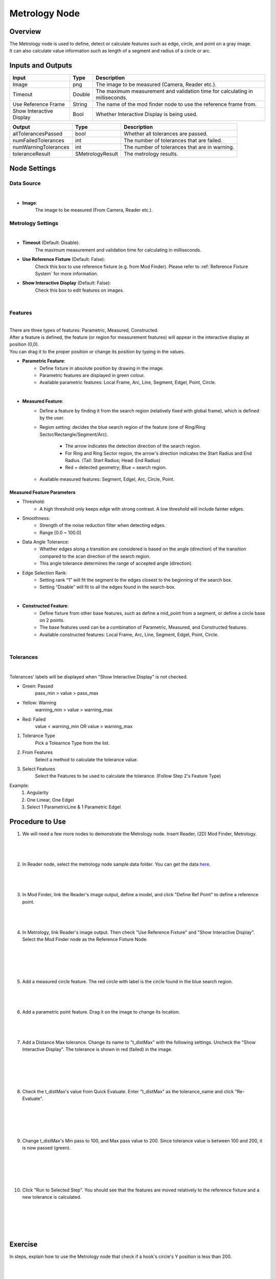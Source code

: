 Metrology Node
==================
Overview
-------------------
| The Metrology node is used to define, detect or calculate features such as edge, circle, and point on a gray image.
| It can also calculate value information such as length of a segment and radius of a circle or arc. 

.. image:: images/Metrology/metrology_overview_1.png
	:align: center
	:scale: 120%

.. image:: images/Metrology/metrology_overview_2.png
	:align: center

Inputs and Outputs
-------------------

+----------------------------------------+-------------------------------+---------------------------------------------------------------------------------+
| Input                                  | Type                          | Description                                                                     |
+========================================+===============================+=================================================================================+
| Image                                  | png                           | The image to be measured (Camera, Reader etc.).                                 |
+----------------------------------------+-------------------------------+---------------------------------------------------------------------------------+
| Timeout                                | Double                        | The maximum measurement and validation time for calculating in milliseconds.    |
+----------------------------------------+-------------------------------+---------------------------------------------------------------------------------+
| Use Reference Frame                    | String                        | The name of the mod finder node to use the reference frame from.                |
+----------------------------------------+-------------------------------+---------------------------------------------------------------------------------+
| Show Interactive Display               | Bool                          | Whether Interactive Display is being used.                                      |
+----------------------------------------+-------------------------------+---------------------------------------------------------------------------------+

+-------------------------+-------------------+------------------------------------------------------------------------+
| Output                  | Type              | Description                                                            |
+=========================+===================+========================================================================+
| allTolerancesPassed     | bool              | Whether all tolerances are passed.                                     |
+-------------------------+-------------------+------------------------------------------------------------------------+
| numFailedTolerances     | int               | The number of tolerances that are failed.                              |
+-------------------------+-------------------+------------------------------------------------------------------------+
| numWarningTolerances    | int               | The number of tolerances that are in warning.                          |
+-------------------------+-------------------+------------------------------------------------------------------------+
| toleranceResult         | SMetrologyResult  | The metrology results.                                                 |
+-------------------------+-------------------+------------------------------------------------------------------------+

Node Settings
-------------------

Data Source
~~~~~~~~~~~~~~~~~~~~~~~~~~~~

.. image:: images/Metrology/metrology_node_settings_data_source.png
	:align: center

|

- **Image**: 
	The image to be measured (From Camera, Reader etc.).

Metrology Settings
~~~~~~~~~~~~~~~~~~~~~~~~~~~~

.. image:: images/Metrology/metrology_node_settings_metrology_settings.png
	:align: center

|

- **Timeout** (Default: Disable):
	The maximum measurement and validation time for calculating in milliseconds.

- **Use Reference Fixture** (Default: False):
	Check this box to use reference fixture (e.g. from Mod Finder).
	Please refer to :ref:`Reference Fixture System` for more information.

- **Show Interactive Display** (Default: False):
	Check this box to edit features on images.

|

Features
~~~~~~~~~~~~~~~~~~~~~~~~~~~~

.. image:: images/Metrology/metrology_node_settings_features.png
	:align: center

|

| There are three types of features: Parametric, Measured, Constructed.
| After a feature is defined, the feature (or region for measurement features) will appear in the interactive display at position (0,0).
| You can drag it to the proper position or change its position by typing in the values. 

- **Parametric Feature**: 
    - Define fixture in absolute position by drawing in the image. 
    - Parametric features are displayed in green colour.
    - Available parametric features: Local Frame, Arc, Line, Segment, Edgel, Point, Circle.

.. image:: images/Metrology/metrology_node_settings_parametric_features.png
	:align: center

|

- **Measured Feature**:
    - Define a feature by finding it from the search region (relatively fixed with global frame), which is defined by the user.
    - Region setting: decides the blue search region of the feature (one of Ring/Ring Sector/Rectangle/Segment/Arc).
	
        - The arrow indicates the detection direction of the search region.
        - For Ring and Ring Sector region, the arrow's direction indicates the Start Radius and End Radius. (Tail: Start Radius; Head: End Radius)
        - Red = detected geometry; Blue = search region.
    - Available measured features: Segment, Edgel, Arc, Circle, Point.

Measured Feature Parameters
`````````````````````````````
- Threshold:
    - A high threshold only keeps edge with strong contrast. A low threshold will include fainter edges.

- Smoothness:
    - Strength of the noise reduction filter when detecting edges.
    - Range [0.0 ~ 100.0]

- Data Angle Tolerance:
    - Whether edges along a transition are considered is based on the angle (direction) of the transition compared to the scan direction of the search region. 
    - This angle tolerance determines the range of accepted angle (direction).

- Edge Selection Rank:
    - Setting rank “1” will fit the segment to the edges closest to the beginning of the search box. 
    - Setting “Disable” will fit to all the edges found in the search-box.

.. image:: images/Metrology/metrology_node_settings_measured_features.png
	:align: center

|

- **Constructed Feature**: 
	- Define fixture from other base features, such as define a mid_point from a segment, or define a circle base on 2 points.
	- The base features used can be a combination of Parametric, Measured, and Constructed features.
	- Available constructed features: Local Frame, Arc, Line, Segment, Edgel, Point, Circle.

.. image:: images/Metrology/metrology_node_settings_constructed_features.png
	:align: center

|
	
Tolerances
~~~~~~~~~~~~~~~~~~~~~~~~~~~~

.. image:: images/Metrology/metrology_node_settings_tolerances.png
	:align: center

|

Tolerances' labels will be displayed when "Show Interactive Display" is not checked. 

- Green: Passed
	pass_min > value > pass_max
- Yellow: Warning
	warning_min > value > warning_max
- Red: Failed
	value < warning_min OR value > warning_max

1. Tolerance Type
	Pick a Tolearnce Type from the list.
2. From Features
	Select a method to calculate the tolerance value.
3. Select Features
	Select the Features to be used to calculate the tolerance. (Follow Step 2's Feature Type)

Example:
	1. Angularity
	2. One Linear, One Edgel
	3. Select 1 ParametricLine & 1 Parametric Edgel

Procedure to Use
-------------------

1. We will need a few more nodes to demonstrate the Metrology node. Insert Reader, (2D) Mod Finder, Metrology.
    .. image:: images/Metrology/metrology_procedure_1_1.png
       :align: center

|

    .. image:: images/Metrology/metrology_procedure_1_2.png
       :align: center

|

2. In Reader node, select the metrology node sample data folder. You can get the data `here <https://daoairobotics-my.sharepoint.com/personal/contact_daoairobotics_onmicrosoft_com/_layouts/15/onedrive.aspx?id=%2Fpersonal%2Fcontact%5Fdaoairobotics%5Fonmicrosoft%5Fcom%2FDocuments%2FPersonal%5FLog%2FHewei%2Fmetrology%20node%20sample%20data%2Ezip&parent=%2Fpersonal%2Fcontact%5Fdaoairobotics%5Fonmicrosoft%5Fcom%2FDocuments%2FPersonal%5FLog%2FHewei&ga=1>`_.
    .. image:: images/Metrology/metrology_procedure_2_1.png
       :align: center

|

    .. image:: images/Metrology/metrology_procedure_2_2.png
       :align: center

|

3. In Mod Finder, link the Reader's image output, define a model, and click "Define Ref Point" to define a reference point.
    .. image:: images/Metrology/metrology_procedure_3_1.png
       :align: center

|

    .. image:: images/Metrology/metrology_procedure_3_2.png
       :align: center

|

4. In Metrology, link Reader's image output. Then check "Use Reference Fixture" and "Show Interactive Display". Select the Mod Finder node as the Reference Fixture Node.
    .. image:: images/Metrology/metrology_procedure_4_1.png
       :align: center

|

    .. image:: images/Metrology/metrology_procedure_4_2.png
       :align: center

|

    .. image:: images/Metrology/metrology_procedure_4_3.png
       :align: center

|

5. Add a measured circle feature. The red circle with label is the circle found in the blue search region.
    .. image:: images/Metrology/metrology_procedure_5_1.png
       :align: center

|

    .. image:: images/Metrology/metrology_procedure_5_2.png
       :align: center

|

6. Add a parametric point feature. Drag it on the image to change its location.
    .. image:: images/Metrology/metrology_procedure_6_1.png
       :align: center

|

    .. image:: images/Metrology/metrology_procedure_6_2.png
       :align: center

|

7. Add a Distance Max tolerance. Change its name to "t_distMax" with the following settings. Uncheck the "Show Interactive Display". The tolerance is shown in red (failed) in the image.
    .. image:: images/Metrology/metrology_procedure_7_1.png
       :align: center

|

    .. image:: images/Metrology/metrology_procedure_7_2.png
       :align: center

|

    .. image:: images/Metrology/metrology_procedure_7_3.png
       :align: center

|

8. Check the t_distMax's value from Quick Evaluate. Enter "t_distMax" as the tolerance_name and click "Re-Evaluate".
    .. image:: images/Metrology/metrology_procedure_8_1.png
       :align: center

|

    .. image:: images/Metrology/metrology_procedure_8_2.png
       :align: center

|

    .. image:: images/Metrology/metrology_procedure_8_3.png
       :align: center

|

9. Change t_distMax's Min pass to 100, and Max pass value to 200. Since tolerance value is between 100 and 200, it is now passed (green).
    .. image:: images/Metrology/metrology_procedure_9_1.png
       :align: center

|

    .. image:: images/Metrology/metrology_procedure_9_2.png
       :align: center

|

    .. image:: images/Metrology/metrology_procedure_9_3.png
       :align: center

|

10. Click "Run to Selected Step". You should see that the features are moved relatively to the reference fixture and a new tolerance is calculated.
     .. image:: images/Metrology/metrology_procedure_10_1.png
        :align: center

|

     .. image:: images/Metrology/metrology_procedure_10_2.png
        :align: center

|

     .. image:: images/Metrology/metrology_procedure_10_3.png
        :align: center

|

Exercise
--------------------------------------
In steps, explain how to use the Metrology node that check if a hook's circle's Y position is less than 200.

|
|
|
|
|
|
|
|
|
|
|
|
|
|
|

Answers for Exercise
--------------------------------------

1. Insert a Reader node and Metrology node. Link a hook image in Reader, and in Metrology link the image input to Reader's image output. (Refer to Procedure to Use section for detailed steps)
     .. image:: images/Metrology/metrology_exercise_add_nodes.png
        :align: center

|

2. Add a parametric local frame at the position (0,0).
    .. image:: images/Metrology/metrology_exercise_add_local_frame.png
       :align: center

|

3. Add a measured circle.
    .. image:: images/Metrology/metrology_exercise_add_circle.png
       :align: center

|

4. Add a tolerance ("t1") with the Position Y Tolerance Type.
    .. image:: images/Metrology/metrology_exercise_add_tolerance.png
       :align: center

|

5. Change t1's max pass to 200.
    .. image:: images/Metrology/metrology_exercise_edit_tolerance.png
       :align: center

|

6. Disable "Show Interactive Display" and run the node. The tolerance is failed.
    .. image:: images/Metrology/metrology_exercise_fail_tolerance.png
       :align: center

|

7. Evaluate the tolerance value from Quick Evaluate. 334.48 > 200, hence it fails the tolerance.
    .. image:: images/Metrology/metrology_exercise_evaluate_tolerance.png
       :align: center

|
